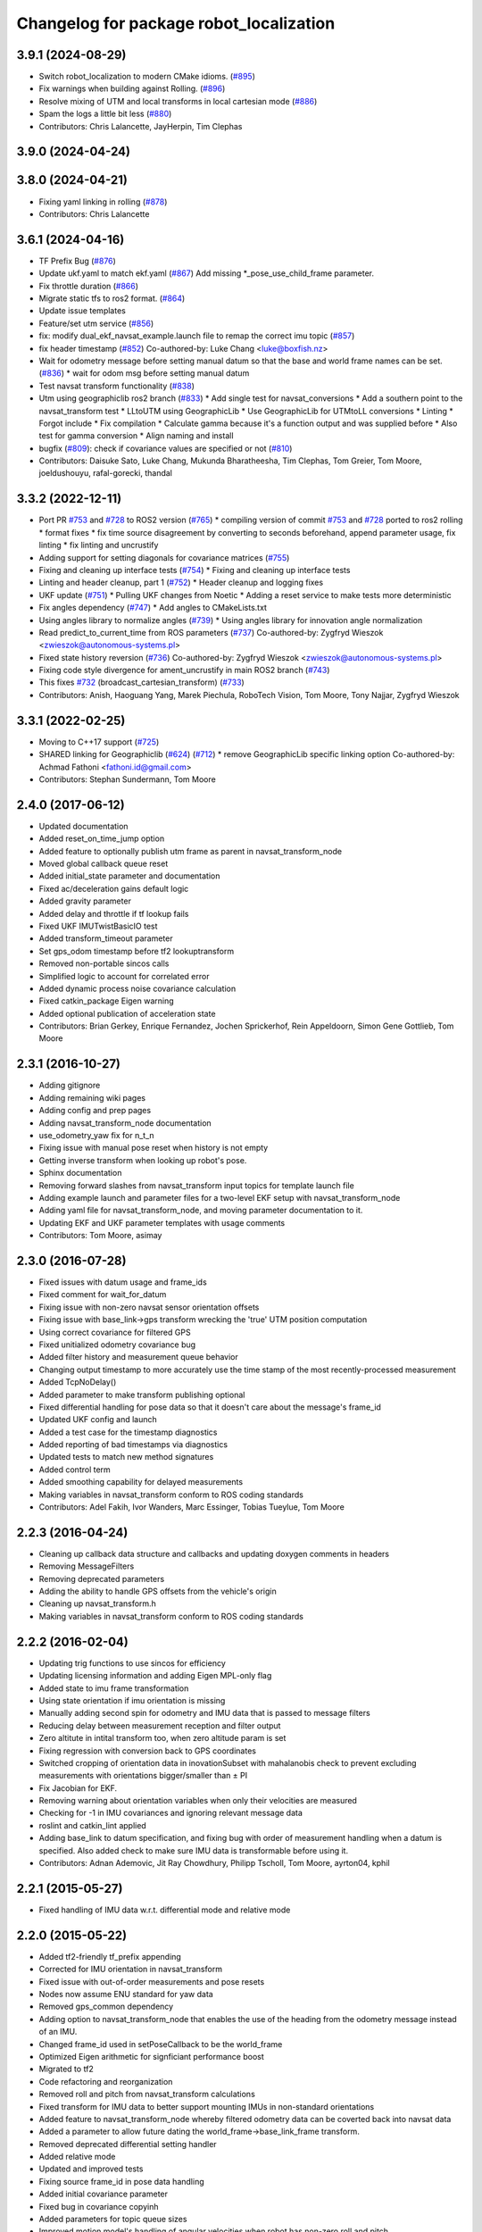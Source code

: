 ^^^^^^^^^^^^^^^^^^^^^^^^^^^^^^^^^^^^^^^^
Changelog for package robot_localization
^^^^^^^^^^^^^^^^^^^^^^^^^^^^^^^^^^^^^^^^

3.9.1 (2024-08-29)
------------------
* Switch robot_localization to modern CMake idioms. (`#895 <https://github.com/cra-ros-pkg/robot_localization/issues/895>`_)
* Fix warnings when building against Rolling. (`#896 <https://github.com/cra-ros-pkg/robot_localization/issues/896>`_)
* Resolve mixing of UTM and local transforms in local cartesian mode (`#886 <https://github.com/cra-ros-pkg/robot_localization/issues/886>`_)
* Spam the logs a little bit less (`#880 <https://github.com/cra-ros-pkg/robot_localization/issues/880>`_)
* Contributors: Chris Lalancette, JayHerpin, Tim Clephas

3.9.0 (2024-04-24)
------------------

3.8.0 (2024-04-21)
------------------
* Fixing yaml linking in rolling (`#878 <https://github.com/cra-ros-pkg/robot_localization/issues/878>`_)
* Contributors: Chris Lalancette

3.6.1 (2024-04-16)
------------------
* TF Prefix Bug (`#876 <https://github.com/cra-ros-pkg/robot_localization/issues/876>`_)
* Update ukf.yaml to match ekf.yaml (`#867 <https://github.com/cra-ros-pkg/robot_localization/issues/867>`_)
  Add missing *_pose_use_child_frame parameter.
* Fix throttle duration (`#866 <https://github.com/cra-ros-pkg/robot_localization/issues/866>`_)
* Migrate static tfs to ros2 format. (`#864 <https://github.com/cra-ros-pkg/robot_localization/issues/864>`_)
* Update issue templates
* Feature/set utm service (`#856 <https://github.com/cra-ros-pkg/robot_localization/issues/856>`_)
* fix: modify dual_ekf_navsat_example.launch file to remap the correct imu topic (`#857 <https://github.com/cra-ros-pkg/robot_localization/issues/857>`_)
* fix header timestamp (`#852 <https://github.com/cra-ros-pkg/robot_localization/issues/852>`_)
  Co-authored-by: Luke Chang <luke@boxfish.nz>
* Wait for odometry message before setting manual datum so that the base and world frame names can be set. (`#836 <https://github.com/cra-ros-pkg/robot_localization/issues/836>`_)
  * wait for odom msg before setting manual datum
* Test navsat transform functionality (`#838 <https://github.com/cra-ros-pkg/robot_localization/issues/838>`_)
* Utm using geographiclib ros2 branch (`#833 <https://github.com/cra-ros-pkg/robot_localization/issues/833>`_)
  * Add single test for navsat_conversions
  * Add a southern point to the navsat_transform test
  * LLtoUTM using GeographicLib
  * Use GeographicLib for UTMtoLL conversions
  * Linting
  * Forgot include
  * Fix compilation
  * Calculate gamma because it's a function output and was supplied before
  * Also test for gamma conversion
  * Align naming and install
* bugfix (`#809 <https://github.com/cra-ros-pkg/robot_localization/issues/809>`_): check if covariance values are specified or not (`#810 <https://github.com/cra-ros-pkg/robot_localization/issues/810>`_)
* Contributors: Daisuke Sato, Luke Chang, Mukunda Bharatheesha, Tim Clephas, Tom Greier, Tom Moore, joeldushouyu, rafal-gorecki, thandal

3.3.2 (2022-12-11)
------------------
* Port PR `#753 <https://github.com/cra-ros-pkg/robot_localization/issues/753>`_ and `#728 <https://github.com/cra-ros-pkg/robot_localization/issues/728>`_ to ROS2 version (`#765 <https://github.com/cra-ros-pkg/robot_localization/issues/765>`_)
  * compiling version of commit `#753 <https://github.com/cra-ros-pkg/robot_localization/issues/753>`_ and `#728 <https://github.com/cra-ros-pkg/robot_localization/issues/728>`_ ported to ros2 rolling
  * format fixes
  * fix time source disagreement by converting to seconds beforehand, append parameter usage, fix linting
  * fix linting and uncrustify
* Adding support for setting diagonals for covariance matrices (`#755 <https://github.com/cra-ros-pkg/robot_localization/issues/755>`_)
* Fixing and cleaning up interface tests (`#754 <https://github.com/cra-ros-pkg/robot_localization/issues/754>`_)
  * Fixing and cleaning up interface tests
* Linting and header cleanup, part 1 (`#752 <https://github.com/cra-ros-pkg/robot_localization/issues/752>`_)
  * Header cleanup and logging fixes
* UKF update (`#751 <https://github.com/cra-ros-pkg/robot_localization/issues/751>`_)
  * Pulling UKF changes from Noetic
  * Adding a reset service to make tests more deterministic
* Fix angles dependency (`#747 <https://github.com/cra-ros-pkg/robot_localization/issues/747>`_)
  * Add angles to CMakeLists.txt
* Using angles library to normalize angles (`#739 <https://github.com/cra-ros-pkg/robot_localization/issues/739>`_)
  * Using angles library for innovation angle normalization
* Read predict_to_current_time from ROS parameters (`#737 <https://github.com/cra-ros-pkg/robot_localization/issues/737>`_)
  Co-authored-by: Zygfryd Wieszok <zwieszok@autonomous-systems.pl>
* Fixed state history reversion (`#736 <https://github.com/cra-ros-pkg/robot_localization/issues/736>`_)
  Co-authored-by: Zygfryd Wieszok <zwieszok@autonomous-systems.pl>
* Fixing code style divergence for ament_uncrustify in main ROS2 branch (`#743 <https://github.com/cra-ros-pkg/robot_localization/issues/743>`_)
* This fixes `#732 <https://github.com/cra-ros-pkg/robot_localization/issues/732>`_ (broadcast_cartesian_transform) (`#733 <https://github.com/cra-ros-pkg/robot_localization/issues/733>`_)
* Contributors: Anish, Haoguang Yang, Marek Piechula, RoboTech Vision, Tom Moore, Tony Najjar, Zygfryd Wieszok

3.3.1 (2022-02-25)
------------------
* Moving to C++17 support (`#725 <https://github.com/cra-ros-pkg/robot_localization/issues/725>`_)
* SHARED linking for Geographiclib (`#624 <https://github.com/cra-ros-pkg/robot_localization/issues/624>`_) (`#712 <https://github.com/cra-ros-pkg/robot_localization/issues/712>`_)
  * remove GeographicLib specific linking option
  Co-authored-by: Achmad Fathoni <fathoni.id@gmail.com>
* Contributors: Stephan Sundermann, Tom Moore

2.4.0 (2017-06-12)
------------------
* Updated documentation
* Added reset_on_time_jump option
* Added feature to optionally publish utm frame as parent in navsat_transform_node
* Moved global callback queue reset
* Added initial_state parameter and documentation
* Fixed ac/deceleration gains default logic
* Added gravity parameter
* Added delay and throttle if tf lookup fails
* Fixed UKF IMUTwistBasicIO test
* Added transform_timeout parameter
* Set gps_odom timestamp before tf2 lookuptransform
* Removed non-portable sincos calls
* Simplified logic to account for correlated error
* Added dynamic process noise covariance calculation
* Fixed catkin_package Eigen warning
* Added optional publication of acceleration state
* Contributors: Brian Gerkey, Enrique Fernandez, Jochen Sprickerhof, Rein Appeldoorn, Simon Gene Gottlieb, Tom Moore

2.3.1 (2016-10-27)
------------------
* Adding gitignore
* Adding remaining wiki pages
* Adding config and prep pages
* Adding navsat_transform_node documentation
* use_odometry_yaw fix for n_t_n
* Fixing issue with manual pose reset when history is not empty
* Getting inverse transform when looking up robot's pose.
* Sphinx documentation
* Removing forward slashes from navsat_transform input topics for template launch file
* Adding example launch and parameter files for a two-level EKF setup with navsat_transform_node
* Adding yaml file for navsat_transform_node, and moving parameter documentation to it.
* Updating EKF and UKF parameter templates with usage comments
* Contributors: Tom Moore, asimay

2.3.0 (2016-07-28)
------------------
* Fixed issues with datum usage and frame_ids
* Fixed comment for wait_for_datum
* Fixing issue with non-zero navsat sensor orientation offsets
* Fixing issue with base_link->gps transform wrecking the 'true' UTM position computation
* Using correct covariance for filtered GPS
* Fixed unitialized odometry covariance bug
* Added filter history and measurement queue behavior
* Changing output timestamp to more accurately use the time stamp of the most recently-processed measurement
* Added TcpNoDelay()
* Added parameter to make transform publishing optional
* Fixed differential handling for pose data so that it doesn't care about the message's frame_id
* Updated UKF config and launch
* Added a test case for the timestamp diagnostics
* Added reporting of bad timestamps via diagnostics
* Updated tests to match new method signatures
* Added control term
* Added smoothing capability for delayed measurements
* Making variables in navsat_transform conform to ROS coding standards
* Contributors: Adel Fakih, Ivor Wanders, Marc Essinger, Tobias Tueylue, Tom Moore

2.2.3 (2016-04-24)
------------------
* Cleaning up callback data structure and callbacks and updating doxygen comments in headers
* Removing MessageFilters
* Removing deprecated parameters
* Adding the ability to handle GPS offsets from the vehicle's origin
* Cleaning up navsat_transform.h
* Making variables in navsat_transform conform to ROS coding standards

2.2.2 (2016-02-04)
------------------
* Updating trig functions to use sincos for efficiency
* Updating licensing information and adding Eigen MPL-only flag
* Added state to imu frame transformation
* Using state orientation if imu orientation is missing
* Manually adding second spin for odometry and IMU data that is passed to message filters
* Reducing delay between measurement reception and filter output
* Zero altitute in intital transform too, when zero altitude param is set
* Fixing regression with conversion back to GPS coordinates
* Switched cropping of orientation data in inovationSubset with mahalanobis check to prevent excluding measurements with orientations bigger/smaller than ± PI
* Fix Jacobian for EKF.
* Removing warning about orientation variables when only their velocities are measured
* Checking for -1 in IMU covariances and ignoring relevant message data
* roslint and catkin_lint applied
* Adding base_link to datum specification, and fixing bug with order of measurement handling when a datum is specified. Also added check to make sure IMU data is transformable before using it.
* Contributors: Adnan Ademovic, Jit Ray Chowdhury, Philipp Tscholl, Tom Moore, ayrton04, kphil

2.2.1 (2015-05-27)
------------------
* Fixed handling of IMU data w.r.t. differential mode and relative mode

2.2.0 (2015-05-22)
------------------
* Added tf2-friendly tf_prefix appending
* Corrected for IMU orientation in navsat_transform
* Fixed issue with out-of-order measurements and pose resets
* Nodes now assume ENU standard for yaw data
* Removed gps_common dependency
* Adding option to navsat_transform_node that enables the use of the heading from the odometry message instead of an IMU.
* Changed frame_id used in setPoseCallback to be the world_frame
* Optimized Eigen arithmetic for signficiant performance boost
* Migrated to tf2
* Code refactoring and reorganization
* Removed roll and pitch from navsat_transform calculations
* Fixed transform for IMU data to better support mounting IMUs in non-standard orientations
* Added feature to navsat_transform_node whereby filtered odometry data can be coverted back into navsat data
* Added a parameter to allow future dating the world_frame->base_link_frame transform.
* Removed deprecated differential setting handler
* Added relative mode
* Updated and improved tests
* Fixing source frame_id in pose data handling
* Added initial covariance parameter
* Fixed bug in covariance copyinh
* Added parameters for topic queue sizes
* Improved motion model's handling of angular velocities when robot has non-zero roll and pitch
* Changed the way differential measurements are handled
* Added diagnostics

2.1.7 (2015-01-05)
------------------
* Added some checks to eliminate unnecessary callbacks
* Updated launch file templates
* Added measurement outlier rejection
* Added failure callbacks for tf message filters
* Added optional broadcast of world_frame->utm transform for navsat_transform_node
* Bug fixes for differential mode and handling of Z acceleration in 2D mode

2.1.6 (2014-11-06)
------------------
* Added unscented Kalman filter (UKF) localization node
* Fixed map->odom tf calculation
* Acceleration data from IMUs is now used in computing the state estimate
* Added 2D mode

2.1.5 (2014-10-07)
------------------
* Changed initial estimate error covariance to be much smaller
* Fixed some debug output
* Added test suite
* Better compliance with REP-105
* Fixed differential measurement handling
* Implemented message filters
* Added navsat_transform_node

2.1.4 (2014-08-22)
------------------
* Adding utm_transform_node to install targets

2.1.3 (2014-06-22)
------------------
* Some changes to ease GPS integration
* Addition of differential integration of pose data
* Some documentation cleanup
* Added UTM transform node and launch file
* Bug fixes

2.1.2 (2014-04-11)
------------------
* Updated covariance correction formulation to "Joseph form" to improve filter stability.
* Implemented new versioning scheme.

2.1.1 (2014-04-11)
------------------
* Added cmake_modules dependency for Eigen support, and added include to silence boost::signals warning from tf include

